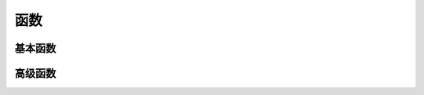 函数
====================================


基本函数
------------------------------------


高级函数
------------------------------------
